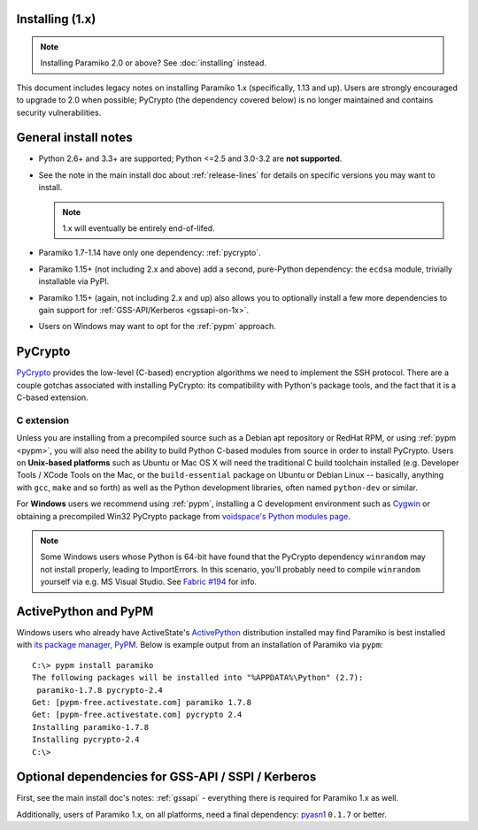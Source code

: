 Installing (1.x)
================

.. note:: Installing Paramiko 2.0 or above? See :doc:`installing` instead.

This document includes legacy notes on installing Paramiko 1.x (specifically,
1.13 and up). Users are strongly encouraged to upgrade to 2.0 when possible;
PyCrypto (the dependency covered below) is no longer maintained and contains
security vulnerabilities.

General install notes
=====================

* Python 2.6+ and 3.3+ are supported; Python <=2.5 and 3.0-3.2 are **not
  supported**.
* See the note in the main install doc about :ref:`release-lines` for details
  on specific versions you may want to install.
  
  .. note:: 1.x will eventually be entirely end-of-lifed.
* Paramiko 1.7-1.14 have only one dependency: :ref:`pycrypto`.
* Paramiko 1.15+ (not including 2.x and above) add a second, pure-Python
  dependency: the ``ecdsa`` module, trivially installable via PyPI.
* Paramiko 1.15+ (again, not including 2.x and up) also allows you to
  optionally install a few more dependencies to gain support for
  :ref:`GSS-API/Kerberos <gssapi-on-1x>`.
* Users on Windows may want to opt for the :ref:`pypm` approach.


.. _pycrypto:

PyCrypto
========

`PyCrypto <https://www.dlitz.net/software/pycrypto/>`__  provides the low-level
(C-based) encryption algorithms we need to implement the SSH protocol. There
are a couple gotchas associated with installing PyCrypto: its compatibility
with Python's package tools, and the fact that it is a C-based extension.

C extension
-----------

Unless you are installing from a precompiled source such as a Debian apt
repository or RedHat RPM, or using :ref:`pypm <pypm>`, you will also need the
ability to build Python C-based modules from source in order to install
PyCrypto. Users on **Unix-based platforms** such as Ubuntu or Mac OS X will
need the traditional C build toolchain installed (e.g. Developer Tools / XCode
Tools on the Mac, or the ``build-essential`` package on Ubuntu or Debian Linux
-- basically, anything with ``gcc``, ``make`` and so forth) as well as the
Python development libraries, often named ``python-dev`` or similar.

For **Windows** users we recommend using :ref:`pypm`, installing a C
development environment such as `Cygwin <http://cygwin.com>`_ or obtaining a
precompiled Win32 PyCrypto package from `voidspace's Python modules page
<http://www.voidspace.org.uk/python/modules.shtml#pycrypto>`_.

.. note::
    Some Windows users whose Python is 64-bit have found that the PyCrypto
    dependency ``winrandom`` may not install properly, leading to ImportErrors.
    In this scenario, you'll probably need to compile ``winrandom`` yourself
    via e.g. MS Visual Studio.  See `Fabric #194
    <https://github.com/fabric/fabric/issues/194>`_ for info.


.. _pypm:

ActivePython and PyPM
=====================

Windows users who already have ActiveState's `ActivePython
<http://www.activestate.com/activepython/downloads>`_ distribution installed
may find Paramiko is best installed with `its package manager, PyPM
<http://code.activestate.com/pypm/>`_. Below is example output from an
installation of Paramiko via ``pypm``::

    C:\> pypm install paramiko
    The following packages will be installed into "%APPDATA%\Python" (2.7):
     paramiko-1.7.8 pycrypto-2.4
    Get: [pypm-free.activestate.com] paramiko 1.7.8
    Get: [pypm-free.activestate.com] pycrypto 2.4
    Installing paramiko-1.7.8
    Installing pycrypto-2.4
    C:\>


.. _gssapi-on-1x:

Optional dependencies for GSS-API / SSPI / Kerberos
===================================================

First, see the main install doc's notes: :ref:`gssapi` - everything there is
required for Paramiko 1.x as well.

Additionally, users of Paramiko 1.x, on all platforms, need a final dependency:
`pyasn1 <https://pypi.python.org/pypi/pyasn1>`_ ``0.1.7`` or better.
